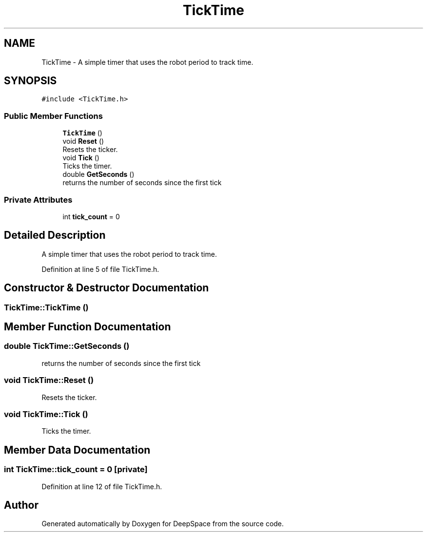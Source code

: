 .TH "TickTime" 3 "Fri Jan 11 2019" "DeepSpace" \" -*- nroff -*-
.ad l
.nh
.SH NAME
TickTime \- A simple timer that uses the robot period to track time\&.  

.SH SYNOPSIS
.br
.PP
.PP
\fC#include <TickTime\&.h>\fP
.SS "Public Member Functions"

.in +1c
.ti -1c
.RI "\fBTickTime\fP ()"
.br
.ti -1c
.RI "void \fBReset\fP ()"
.br
.RI "Resets the ticker\&. "
.ti -1c
.RI "void \fBTick\fP ()"
.br
.RI "Ticks the timer\&. "
.ti -1c
.RI "double \fBGetSeconds\fP ()"
.br
.RI "returns the number of seconds since the first tick "
.in -1c
.SS "Private Attributes"

.in +1c
.ti -1c
.RI "int \fBtick_count\fP = 0"
.br
.in -1c
.SH "Detailed Description"
.PP 
A simple timer that uses the robot period to track time\&. 
.PP
Definition at line 5 of file TickTime\&.h\&.
.SH "Constructor & Destructor Documentation"
.PP 
.SS "TickTime::TickTime ()"

.SH "Member Function Documentation"
.PP 
.SS "double TickTime::GetSeconds ()"

.PP
returns the number of seconds since the first tick 
.SS "void TickTime::Reset ()"

.PP
Resets the ticker\&. 
.SS "void TickTime::Tick ()"

.PP
Ticks the timer\&. 
.SH "Member Data Documentation"
.PP 
.SS "int TickTime::tick_count = 0\fC [private]\fP"

.PP
Definition at line 12 of file TickTime\&.h\&.

.SH "Author"
.PP 
Generated automatically by Doxygen for DeepSpace from the source code\&.
